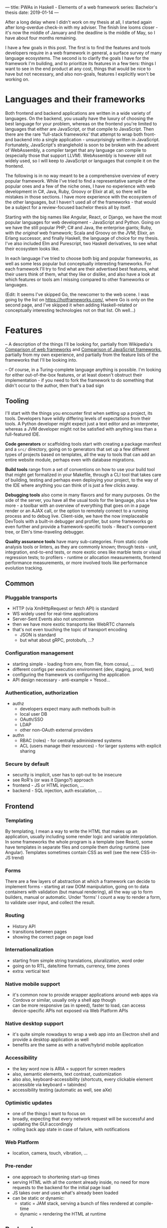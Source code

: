 ---
title: PWAs in Haskell - Elements of a web framework
series: Bachelor's thesis
date: 2019-01-14
---

After a long delay where I didn't work on my thesis at all, I started again
after long-overdue check-in with my adviser. The finish line looms closer - it's
now the middle of January and the deadline is the middle of May, so I have
about four months remaining.

I have a few goals in this post. The first is to find the features and tools
developers require in a web framework in general, a surface survey of many
language ecosystems. The second is to clarify the goals I have for the framework
I'm building, and to prioritize its features in a few tiers: things I want to
see in the end product at any cost, things that would be nice to have but not
necessary, and also non-goals, features I explicitly won't be working on.

* Languages and their frameworks
Both frontend and backend applications are written in a wide variety of
languages. On the backend, you usually have the luxury of choosing the best
language for your problem, whereas on the frontend you're limited to languages
that either are JavaScript, or that compile to JavaScript. Then there are the
rare 'full-stack frameworks' that attempt to wrap both front- and backend into a
single application - unsurprisingly written in JavaScript. Fortunately,
JavaScript's stranglehold is soon to be broken with the advent of WebAssembly, a
compiler target that any language can compile to (especially those that support
LLVM). WebAssembly is however still not widely used, so I will keep to
JavaScript or languages that compile it on the frontend.

The following is in no way meant to be a comprehensive overview of every popular
framework. While I've tried to find a representative sample of the popular ones
and a few of the niche ones, I have no experience with web development in C#,
Java, Ruby, Groovy or Elixir at all, so there will be mistakes in those
sections. I have more experience with the ecosystem of the other languages, but
I haven't used all of the frameworks - that would be a subject for a
review-focused bachelor thesis all by itself.

Starting with the big names like Angular, React, or Django, we have the most
popular languages for web development - JavaScript and Python. Going on we have
the still popular PHP; C# and Java, the enterprise giants; Ruby, with /the
original/ web framework; Scala and Groovy on the JVM; Elixir, an Erlang
successor, and finally Haskell, the language of choice for my thesis. I've also
included Elm and Purescript, two Haskell derivatives, to see what their
ecosystem looks like.

In each language I've tried to choose both big and popular frameworks, as well
as some less popular but conceptually interesting frameworks. For each
framework I'll try to find what are their advertised best features, what their
users think of them, what they like or dislike, and also have a look at which
features or tools am I missing compared to other frameworks or languages.

(Edit: It seems I've skipped Go, the newcomer to the web scene. I was going by
the list on https://hotframeworks.com/, where Go is only on the second page, and
I've skipped it when adding Haskell-related or conceptually interesting
technologies not on that list. Oh well...)

* Features

-- A description of the things I'll be looking for, partially from
Wikipedia's [[https://en.wikipedia.org/wiki/Comparison_of_web_frameworks][Comparison of web frameworks]] and [[https://en.wikipedia.org/wiki/Comparison_of_JavaScript_frameworks][Comparison of JavaScript
frameworks]], partially from my own experience, and partially from the feature
lists of the frameworks that I'll be looking into.

-- Of course, in a Turing-complete language anything is possible. I'm looking
for either out-of-the-box features, or at least doesn't obstruct their
implementation - if you need to fork the framework to do something that didn't
occur to the author, then that's a bad sign

** Tooling
I'll start with the things you encounter first when setting up a project, its
tools. Developers have wildly differing levels of expectations from their tools. A
Python developer might expect just a text editor and an interpreter, whereas a
JVM developer might not be satisfied with anything less than a full-featured IDE.

*Code generators* or scaffolding tools start with creating a package manifest and
a ~src/~ directory, going on to generators that set up a few different types of
projects based on templates, all the way to tools that can add an entire website
module, perhaps even with database migrations.

*Build tools* range from a set of conventions on how to use your build tool that
might get formalized in your Makefile, through a CLI tool that takes care of
building, testing and perhaps even deploying your project, to the way of the IDE
where anything you can think of is just a few clicks away.

*Debugging tools* also come in many flavors and for many purposes. On the side of
the server, you have all the usual tools for the language, plus a few more - a
toolbar with an overview of everything that goes on in a page render or an AJAX
call, or the option to remotely connect to a running process and to debug
live. Client-side, we have the now irreplaceable DevTools with a built-in
debugger and profiler, but some frameworks go even further and provide a
framework-specific tools - React's component tree, or Elm's time-traveling
debugger.

*Quality assurance tools* have many sub-categories. From static code analysis
tools or linters, as they are commonly known; through tests - unit, integration,
end-to-end tests, or more exotic ones like marble tests or visual regression
tests; to profilers - runtime or allocation measurements, frontend performance
measurements, or more involved tools like performance evolution tracking.

** Common
*** Pluggable transports
- HTTP (via XmlHttpRequest or fetch API) is standard
- WS widely used for real-time applications
- Server-Sent Events also not uncommon
- then we have more exotic transports like WebRTC channels
- that's not even touching the topic of transport encoding
  - JSON is standard
  - but what about gRPC, protobufs, ...?

*** Configuration management
- starting simple - loading from env, from file, from consul, ...
- different configs per execution environment (dev, staging, prod, test)
- configuring the framework vs configuring the application
- API design necessary - anti-example = Yesod...

*** Authentication, authorization
- authz
  - developers expect many auth methods built-in
  - local user DB
  - OAuth/SSO
  - LDAP
  - other non-OAuth external providers
- authn
  - RBAC (roles) - for centrally administered systems
  - ACL (users manage their resources) - for larger systems with explicit sharing

*** Secure by default
- security is implicit, user has to opt-out to be insecure
- see RoR's (or was it Django?) approach
- frontend - JS or HTML injection, ...
- backend - SQL injection, auth escalation, ...

** Frontend
*** Templating
By templating, I mean a way to write the HTML that makes up an application,
usually including some render logic and variable interpolation. In some
frameworks the whole program is a template (see React), some have templates
in separate files and compile them during runtime (see Angular). Templates
sometimes contain CSS as well (see the new CSS-in-JS trend)

*** Forms
There are a few layers of abstraction at which a framework can decide to
implement forms - starting at raw DOM manipulation, going on to data containers
with validation (but manual rendering), all the way up to form builders, manual
or automatic. Under 'forms' I count a way to render a form, to validate user
input, and collect the result.

*** Routing
- History API
- transitions between pages
- showing the correct page on page load

*** Internationalization
- starting from simple string translations, pluralization, word order
- going on to RTL, date/time formats, currency, time zones
- extra: vertical text

*** Native mobile support
- it's common now to provide wrapper applications around web apps via Cordova or
  similar, usually only a shell app though
- can be more responsive (as in speed), faster to load, can access
  device-specific APIs not exposed via Web Platform APIs

*** Native desktop support
- it's quite simple nowadays to wrap a web app into an Electron shell and
  provide a desktop application as well
- benefits are the same as with a native/hybrid mobile application

*** Accessibility
- the key word now is ARIA = support for screen readers
- also, semantic elements, text contrast, customization
- also also, keyboard-accessibility (shortcuts, every clickable element
  accessible via keyboard = tabindex)
- accessibility testing (automatic as well, see aXe)

*** Optimistic updates
- one of the things I want to focus on
- broadly, expecting that every network request will be successful and updating
  the GUI accordingly
- rolling back app state in case of failure, with notifications

*** Web Platform
- location, camera, touch, vibration, ...

*** Pre-render
- one approach to shortening start-up times
- serving HTML with all the content already inside, no need for more requests to
  the backend for the initial page load
- JS takes over and uses what's already been loaded
- can be static or dynamic:
  - static = JAM stack, serving a bunch of files rendered at compile-time
  - dynamic = rendering the HTML at runtime

** Backend
*** Templating
- static pages or server-side rendering
- exports - XSLX tables, PDFs, ...

*** Form data definition & validation
- same as above, an easy way of going from a data structure to a way to
  validate, process, and save forms

*** Pub/Sub
- bidirectional client-server communication
- server-sent events or unidirectional real-time updates
- client-to-client communication proxied over server
- a herd requirement for many complex applications

*** ORM
- in Haskell, it won't be really 'object'-relational, but whatever
- in general, an abstraction layer over the DB, see ActiveRecord for the
  prototypical implementation
- design consideration - where to place the abstraction, what to expose and what
  to abstract over, are there exit hatches?

*** Migrations
- schema management (versioning, perhaps branching)
- seed data (vs. fixtures)
- DB migrations (what about scale? blue/green migrations, ...)

*** Named routes
- a way of approximating type-safe routes
- named routes means there is no room for typos in URIs
- advanced version includes URI parameters, perhaps as a function

*** Scalability
- not really a feature by itself
- I'm looking for a clear story about the limitations of a single server and how
  to overcome them, how to deal with stateful requests, ...

* Analysis
-- The analysis of the frameworks I've listed above, categorized by
language; a general description (perhaps history?), "Notable features", "Notably absent"

** Frontend
*** Angular (JavaScript)
On a first look, Angular looks like a well thought-out frontend
framework. Written in Typescript with comprehensive documentation and great
tooling, it seems that the authors have learned from their mistakes with
AngularJS.

Some notable features:
- command line tool, ~ng~ - it streamlines setting up the entire project -
  scaffolding, preparing build and testing tools, starting a
  development server, ...
- runtime environments - from server-side rendering, PWAs with ServiceWorkers,
  to native and desktop applications, it seems that Angular tries to cover every
  possible use-case
- tooling other than the ~ng~ tool - browser extensions for runtime debugging,
  IDEs and others. I haven't thought of a tool I would miss, but I'm used to
  minimalism in tooling from the Haskell world...

Some negatives that developers complain about:
- Angular is intimidating for a new developer, it's too complex and there's a
  lot to learn
- Too much 'magic' - related to the previous point, there's a lot of abstraction
  and it's not easy to understand all the layers
- Code bloat - the amount of boilerplate and also the size of the resulting bundle
- Too opinionated - if you don't like 'the angular way', you're out of luck here
- scattered documentation - too many articles and tutorials out there for
  AngularJS that can't work with the new Angular

*** React (JavaScript)
React is not a framework in itself. Rather, it's a library that focuses on a
single thing and does it in a unique enough way that there's sprung up an entire
ecosystem around it. In it, there are groups of libraries that build upon React,
each focusing on a single feature - UI components, state management, forms etc.

There's a large jungle of libraries, each one with a different scope and
focus. Choosing a library that fits your problem can sometimes take many
attempts. Add to it the fact that libraries, frameworks and tools come and go
quite quickly - the main cause of the so-called "JavaScript fatigue - and the
fact that in JavaScript, it's fashionable to write extremely small libraries,
and you have a recipe for a quite unpleasant development experience.

I'll try to go through some of the most popular 'frameworks' that build on
React, though each one is more of a pre-built toolkit of libraries and tools
and bits of glue in between, rather than cohesive frameworks. In general, the
React world is a lot more mix-and-match than developers used to enterprise
frameworks would expect.

Create-react-app, nwb, Razzle, and Neutrino all cover only the build
process. Next.js is the first one that I've found that goes a step beyond just
pre-configuring Webpack and other build tools - it provides other features that
are starting become standard - server-side runtime rendering, link prefetching,
and build-time prerendering. It's also the first tool I found that considers
that a website can consist of multiple applications, via its 'zones' feature.

*** Gatsby (JavaScript)
One rather unique framework I found - and this is a framework in a strong
sense, not like the React tools above - is Gatsby. It's unique in the sense that
while it's a frontend framework, it's not supposed to run in a browser. It's a
part of a growing movement centered around the 'JAM stack' - "JavaScript, APIs,
and Markup". That doesn't tell you much, but the main feature is that at
build-time, you fetch data from your APIs, and render the application to plain
HTML files, so that you don't need a server other than an S3 bucket or similar.

It's a framework targeted at a specific subset of website - not single-page
applications, but more blogs or e-shops, and a workflow exemplified by Netlify.
This means it doesn't need to concern itself with many features that would be
missing in a frontend framework intended for a browser, and those are delegated
to a different part of the stack.

*** Vue.js (JavaScript)
*** Polymer (JavaScript)

*** Elm

*** Halogen (Purescript)

*** Reflex (Haskell)
*** Miso (Haskell)
*** Concur (Haskell)
*** Transient (Haskell)
** Backend
*** Symfony (PHP)
- CLI - scaffold, dev-server, migrations, code generation, deps security
  checker, dump routes, models
- templates with pipes & logic, auto escaping, whitespace control
- *debug toolbar*
- routes, localized routing, advanced triggers ('reqs'), named routes
- both automatic and manual DI
- config: env-based, local overrides for dev
- forms: autobuild, template override, many field types, events, auto CSRF
- annotations-based validation
- auth: many UserProviders, firewalls (= ACLs), roles
- ORM (doctrine), autogenerator, DQL
- + caching, i18n, ...

*** Laravel (PHP)
*** Zend (PHP)
*** Phalcon (PHP)

*** Django (Python)
- CLI (manage.py) - inspect, ORM shell, migrations, model from DB, test mail,
  scaffold, user mgmt, graph models
- ORM (best-in-class)
- templates with logic, filters
- auth system - groups, ACL
- debug toolbar (= server middleware)
- forms (automatic from models)
- named URLs
- DB events ('signals')
- i18n (via gettext?)
- security by default

*** Flask (Python)

*** Express (JavaScript)
*** Sails.js (JavaScript)
*** Koa (JavaScript)
*** Feathers (JavaScript)
- server-side only?
- REST API, WS pub/sub, built-in pagination
- auth systems - session, JWT, OAuth, mixed-auth endpoints
- built-in clustering
- pluggable transports (server and client both)
- hook-able services

*** Ruby on Rails (Ruby)
*** Sinatra (Ruby)

*** ASP.NET (C#)
*** ASP.NET MVC (C#)

*** Spring (Java)
*** Play (Scala, Java)

*** Phoenix (Elixir)
- CLI tool - generators, nested projects, dev server, compile, migration mgmt
- basics - routing, pipeline, templating
- channels - WS, green threads, pub/sub, clients for Java, Swift, C#;
  buffering + reconnect, "Mind the Gap"
- "presence" - CRDTs
- built-in ORM, simplified SQL API, 'changesets'

*** Grails (Groovy)

*** Yesod (Haskell)
*** Happstack (Haskell)
*** Snap (Haskell)
*** Magicbane (Haskell)

** Hybrid/full-stack
*** Meteor (JavaScript)
- CLI - meteor (compiler, plugins), devserver, debugger, scaffold, auth, package
  manager, platform (build target management, db shell), 'mup' (deploy over ssh,
  rollback, via docker)
- ORM = mongo API, optional schemas, migrations
- 'methods' (RPC with ACL)
- Spacebars templates
- shared code ('isomorphic'), iso packaging (single package for back- and
  frontend both)
- mobile-ready via Cordova, hot code push
- real-time framework - pub/sub (one-directional) via DDP, limited field lists
- optimistic updates
- built-in auth (in-app, OAuth), roles
- iso testing - e2e tests, unified reporting
- rate limiting

* Prioritizing

First the goals I have for this framework as a whole:
- easy to use and to learn
- defaults that 'just work' for quick prototypes
- expressive enough for larger products
- secure by default
- offline-capable as a default

-- Why have I chosen these?

From previous notes - must-haves:
- pluggable transports
- real-time updates -> sync + offline
- auth -> roles, ACL
- forms
- tests (unit, e2e)
- security
- API -> interoperability with other languages
- routing
- CLI: scaffold, runner, (generators, shells)
- i18n

Features I want:
- authorization - in-house, SSO
- forms - HTML -> transport -> DB without boilerplate
- authorization - roles, ?
- internationalization - frontend, backend exports
- routing
  - type-safe
  - doubly parametric (URL and parameters)? Vs singly parametric a la servant's approach
- static pre-render (a la jam-stack)
- real-time communication = pub/sub, synchronization
- tests
  - doctests
  - frontend and backend unit tests
  - integration tests with mocked networking
  - end-to-end tests with all components
  - (marble tests)
  - (visual regression tests)
- benchmarks
  - GHC - criterion (timing), weigh (allocations)
  - frontend load-times
  - performance evolution (see Tweag's hyperion)
- exposing an API - via swagger, protobuf?
- migrations

Killer features:
- auto-generated administration a la Django
- static pre-rendered frontend
- and the main one: sync and offline-capable, as automatic as possible
  - CRDTs? event sourcing, plain old bidi sync?

Bonus features:
- component generation (not only scaffolding, say "add a new page at route /xyz")
- more transports between front- and backend than just HTTP and WS
- desktop app
- clustering, scaling to at least 10,000 users
